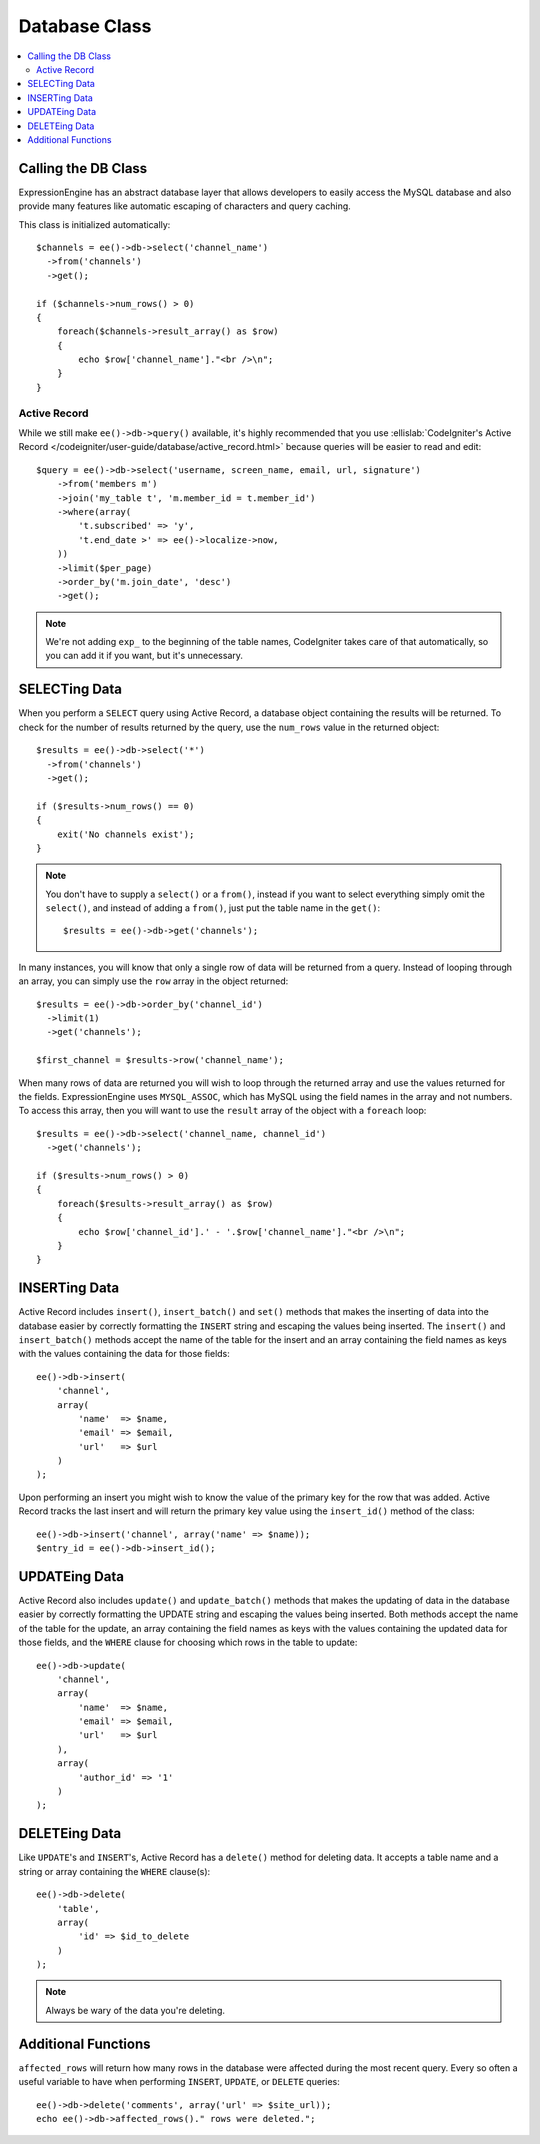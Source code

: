 ##############
Database Class
##############

.. contents::
  :local:

.. highlight:: php

********************
Calling the DB Class
********************

ExpressionEngine has an abstract database layer that allows developers
to easily access the MySQL database and also provide many features like
automatic escaping of characters and query caching.

This class is initialized automatically::

  $channels = ee()->db->select('channel_name')
    ->from('channels')
    ->get();

  if ($channels->num_rows() > 0)
  {
      foreach($channels->result_array() as $row)
      {
          echo $row['channel_name']."<br />\n";
      }
  }

Active Record
=============

While we still make ``ee()->db->query()`` available, it's highly
recommended that you use :ellislab:`CodeIgniter's Active Record
</codeigniter/user-guide/database/active_record.html>` because queries
will be easier to read and edit::

  $query = ee()->db->select('username, screen_name, email, url, signature')
      ->from('members m')
      ->join('my_table t', 'm.member_id = t.member_id')
      ->where(array(
          't.subscribed' => 'y',
          't.end_date >' => ee()->localize->now,
      ))
      ->limit($per_page)
      ->order_by('m.join_date', 'desc')
      ->get();

.. note:: We're not adding ``exp_`` to the beginning of the table names,
  CodeIgniter takes care of that automatically, so you can add it if you
  want, but it's unnecessary.

**************
SELECTing Data
**************

When you perform a ``SELECT`` query using Active Record, a database
object containing the results will be returned. To check for the number
of results returned by the query, use the ``num_rows`` value in the
returned object::

  $results = ee()->db->select('*')
    ->from('channels')
    ->get();

  if ($results->num_rows() == 0)
  {
      exit('No channels exist');
  }

.. note:: You don't have to supply a ``select()`` or a ``from()``,
  instead if you want to select everything simply omit the ``select()``,
  and instead of adding a ``from()``, just put the table name in the
  ``get()``::

    $results = ee()->db->get('channels');

In many instances, you will know that only a single row of data will be
returned from a query. Instead of looping through an array, you can
simply use the ``row`` array in the object returned::

  $results = ee()->db->order_by('channel_id')
    ->limit(1)
    ->get('channels');

  $first_channel = $results->row('channel_name');

When many rows of data are returned you will wish to loop through the
returned array and use the values returned for the fields.
ExpressionEngine uses ``MYSQL_ASSOC``, which has MySQL using the field
names in the array and not numbers. To access this array, then you will
want to use the ``result`` array of the object with a ``foreach`` loop::

  $results = ee()->db->select('channel_name, channel_id')
    ->get('channels');

  if ($results->num_rows() > 0)
  {
      foreach($results->result_array() as $row)
      {
          echo $row['channel_id'].' - '.$row['channel_name']."<br />\n";
      }
  }

**************
INSERTing Data
**************

Active Record includes ``insert()``, ``insert_batch()`` and ``set()``
methods that makes the inserting of data into the database easier by
correctly formatting the ``INSERT`` string and escaping the values being
inserted. The ``insert()`` and ``insert_batch()`` methods accept the
name of the table for the insert and an array containing the field names
as keys with the values containing the data for those fields::

  ee()->db->insert(
      'channel',
      array(
          'name'  => $name,
          'email' => $email,
          'url'   => $url
      )
  );

Upon performing an insert you might wish to know the value of the
primary key for the row that was added. Active Record tracks the last
insert and will return the primary key value using the ``insert_id()``
method of the class::

  ee()->db->insert('channel', array('name' => $name));
  $entry_id = ee()->db->insert_id();

**************
UPDATEing Data
**************

Active Record also includes ``update()`` and ``update_batch()`` methods
that makes the updating of data in the database easier by correctly
formatting the UPDATE string and escaping the values being inserted.
Both methods accept the name of the table for the update, an array
containing the field names as keys with the values containing the
updated data for those fields, and the ``WHERE`` clause for choosing
which rows in the table to update::

  ee()->db->update(
      'channel',
      array(
          'name'  => $name,
          'email' => $email,
          'url'   => $url
      ),
      array(
          'author_id' => '1'
      )
  );

**************
DELETEing Data
**************

Like ``UPDATE``'s and ``INSERT``'s, Active Record has a ``delete()``
method for deleting data. It accepts a table name and a string or array
containing the ``WHERE`` clause(s)::

  ee()->db->delete(
      'table',
      array(
          'id' => $id_to_delete
      )
  );

.. note:: Always be wary of the data you're deleting.

********************
Additional Functions
********************

``affected_rows`` will return how many rows in the database were
affected during the most recent query. Every so often a useful variable
to have when performing ``INSERT``, ``UPDATE``, or ``DELETE`` queries::

  ee()->db->delete('comments', array('url' => $site_url));
  echo ee()->db->affected_rows()." rows were deleted.";
